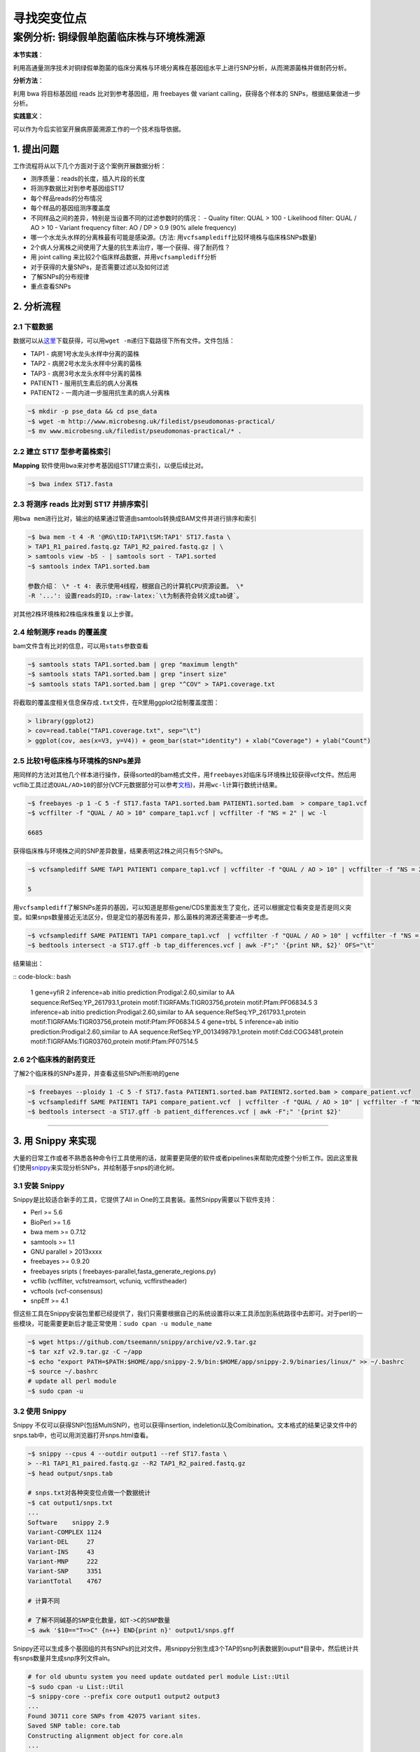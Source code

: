 寻找突变位点
============

案例分析: 铜绿假单胞菌临床株与环境株溯源
----------------------------------------

**本节实践**：

利用高通量测序技术对铜绿假单胞菌的临床分离株与环境分离株在基因组水平上进行SNP分析，从而溯源菌株并做耐药分析。

**分析方法**：

利用 bwa 将目标基因组 reads 比对到参考基因组，用 freebayes 做 variant calling，获得各个样本的 SNPs，根据结果做进一步分析。

**实践意义**：

可以作为今后实验室开展病原菌溯源工作的一个技术指导依据。

1. 提出问题
^^^^^^^^^^^

工作流程将从以下几个方面对于这个案例开展数据分析：

-  测序质量：reads的长度，插入片段的长度
-  将测序数据比对到参考基因组ST17
-  每个样品reads的分布情况
-  每个样品的基因组测序覆盖度
-  不同样品之间的差异，特别是当设置不同的过滤参数时的情况： - Quality
   filter: QUAL > 100 - Likelihood filter: QUAL / AO > 10 - Variant
   frequency filter: AO / DP > 0.9 (90% allele frequency)
-  哪一个水龙头水样的分离株最有可能是感染源。(方法:
   用\ ``vcfsamplediff``\ 比较环境株与临床株SNPs数量)
-  2个病人分离株之间使用了大量的抗生素治疗，哪一个获得、得了耐药性？
-  用 joint calling 来比较2个临床样品数据，并用\ ``vcfsamplediff``\ 分析
-  对于获得的大量SNPs，是否需要过滤以及如何过滤
-  了解SNPs的分布规律
-  重点查看SNPs

2. 分析流程
^^^^^^^^^^^

2.1 下载数据
~~~~~~~~~~~~

数据可以从\ `这里 <http://www.microbesng.uk/filedist/pseudomonas-practical/>`__\ 下载获得，可以用\ ``wget -m``\ 递归下载路径下所有文件。文件包括：

-  TAP1 - 病房1号水龙头水样中分离的菌株
-  TAP2 - 病房2号水龙头水样中分离的菌株
-  TAP3 - 病房3号水龙头水样中分离的菌株
-  PATIENT1 - 服用抗生素后的病人分离株
-  PATIENT2 - 一周内进一步服用抗生素的病人分离株

.. code-block:: bash

    ~$ mkdir -p pse_data && cd pse_data
    ~$ wget -m http://www.microbesng.uk/filedist/pseudomonas-practical/
    ~$ mv www.microbesng.uk/filedist/pseudomonas-practical/* .

2.2 建立 ST17 型参考菌株索引
~~~~~~~~~~~~~~~~~~~~~~~~~~~~

**Mapping**
软件使用\ ``bwa``\ 来对参考基因组ST17建立索引，以便后续比对。

.. code-block:: bash

    ~$ bwa index ST17.fasta

2.3 将测序 reads 比对到 ST17 并排序索引
~~~~~~~~~~~~~~~~~~~~~~~~~~~~~~~~~~~~~~~

用\ ``bwa mem``\ 进行比对，输出的结果通过管道由samtools转换成BAM文件并进行排序和索引

.. code-block:: bash

    ~$ bwa mem -t 4 -R '@RG\tID:TAP1\tSM:TAP1' ST17.fasta \
    > TAP1_R1_paired.fastq.gz TAP1_R2_paired.fastq.gz | \
    > samtools view -bS - | samtools sort - TAP1.sorted
    ~$ samtools index TAP1.sorted.bam

    参数介绍： \* -t 4: 表示使用4线程，根据自己的计算机CPU资源设置。 \*
    -R '...': 设置reads的ID，:raw-latex:`\t为制表符会转义成tab键`。

对其他2株环境株和2株临床株重复以上步骤。

2.4 绘制测序 reads 的覆盖度
~~~~~~~~~~~~~~~~~~~~~~~~~~~

bam文件含有比对的信息，可以用\ ``stats``\ 参数查看

.. code-block:: bash

    ~$ samtools stats TAP1.sorted.bam | grep "maximum length"
    ~$ samtools stats TAP1.sorted.bam | grep "insert size"
    ~$ samtools stats TAP1.sorted.bam | grep "^COV" > TAP1.coverage.txt

将截取的覆盖度相关信息保存成\ ``.txt``\ 文件，在R里用ggplot2绘制覆盖度图：

.. code-block:: r

    > library(ggplot2)
    > cov=read.table("TAP1.coverage.txt", sep="\t")
    > ggplot(cov, aes(x=V3, y=V4)) + geom_bar(stat="identity") + xlab("Coverage") + ylab("Count")

.. figure:: ../_static/img/chapter_02/Rplot.png
   :alt: R plot

2.5 比较1号临床株与环境株的SNPs差异
~~~~~~~~~~~~~~~~~~~~~~~~~~~~~~~~~~~

用同样的方法对其他几个样本进行操作，获得sorted的bam格式文件，用\ ``freebayes``\ 对临床与环境株比较获得vcf文件。然后用vcflib工具过滤\ ``QUAL/AO>10``\ 的部分(VCF元数据部分可以参考\ `文档 <http://samtools.github.io/hts-specs/VCFv4.1.pdf>`__)，并用\ ``wc-l``\ 计算行数统计结果。

.. code-block:: bash

    ~$ freebayes -p 1 -C 5 -f ST17.fasta TAP1.sorted.bam PATIENT1.sorted.bam  > compare_tap1.vcf
    ~$ vcffilter -f "QUAL / AO > 10" compare_tap1.vcf | vcffilter -f "NS = 2" | wc -l

    6685

获得临床株与环境株之间的SNP差异数量，结果表明这2株之间只有5个SNPs。

.. code-block:: bash

    ~$ vcfsamplediff SAME TAP1 PATIENT1 compare_tap1.vcf | vcffilter -f "QUAL / AO > 10" | vcffilter -f "NS = 2" | vcffilter -f "! ( SAME = germline ) " | grep -v "^#" | wc -l

    5

用\ ``vcfsamplediff``\ 了解SNPs差异的基因，可以知道是那些gene/CDS里面发生了变化，还可以根据定位看突变是否是同义突变。如果snps数量接近无法区分，但是定位的基因有差异，那么菌株的溯源还需要进一步考虑。

.. code-block:: bash

    ~$ vcfsamplediff SAME PATIENT1 TAP1 compare_tap1.vcf  | vcffilter -f "QUAL / AO > 10" | vcffilter -f "NS = 2" | vcffilter -f "! ( SAME = germline ) " > tap_differences.vcf
    ~$ bedtools intersect -a ST17.gff -b tap_differences.vcf | awk -F";" '{print NR, $2}' OFS="\t"

结果输出：

:: code-block:: bash

    1   gene=yfiR
    2   inference=ab initio prediction:Prodigal:2.60,similar to AA sequence:RefSeq:YP_261793.1,protein motif:TIGRFAMs:TIGR03756,protein motif:Pfam:PF06834.5
    3   inference=ab initio prediction:Prodigal:2.60,similar to AA sequence:RefSeq:YP_261793.1,protein motif:TIGRFAMs:TIGR03756,protein motif:Pfam:PF06834.5
    4   gene=trbL
    5   inference=ab initio prediction:Prodigal:2.60,similar to AA sequence:RefSeq:YP_001349879.1,protein motif:Cdd:COG3481,protein motif:TIGRFAMs:TIGR03760,protein motif:Pfam:PF07514.5

2.6 2个临床株的耐药变迁
~~~~~~~~~~~~~~~~~~~~~~~

了解2个临床株的SNPs差异，并查看这些SNPs所影响的gene

.. code-block:: bash

    ~$ freebayes --ploidy 1 -C 5 -f ST17.fasta PATIENT1.sorted.bam PATIENT2.sorted.bam > compare_patient.vcf
    ~$ vcfsamplediff SAME PATIENT1 TAP1 compare_patient.vcf  | vcffilter -f "QUAL / AO > 10" | vcffilter -f "NS = 2" | vcffilter -f "! ( SAME = germline ) " > patient_differences.vcf
    ~$ bedtools intersect -a ST17.gff -b patient_differences.vcf | awk -F";" '{print $2}'

--------------------------------------------------------------------------------

3. 用 Snippy 来实现
^^^^^^^^^^^^^^^^^^^

大量的日常工作或者不熟悉各种命令行工具使用的话，就需要更简便的软件或者pipelines来帮助完成整个分析工作。因此这里我们使用\ `snippy <https://github.com/tseemann/snippy/blob/master/bin/snippy>`__\ 来实现分析SNPs，并绘制基于snps的进化树。

3.1 安装 Snippy
~~~~~~~~~~~~~~~

Snippy是比较适合新手的工具，它提供了All in
One的工具套装。虽然Snippy需要以下软件支持：

-  Perl >= 5.6
-  BioPerl >= 1.6
-  bwa mem >= 0.7.12
-  samtools >= 1.1
-  GNU parallel > 2013xxxx
-  freebayes >= 0.9.20
-  freebayes sripts ( freebayes-parallel,fasta\_generate\_regions.py)
-  vcflib (vcffilter, vcfstreamsort, vcfuniq, vcffirstheader)
-  vcftools (vcf-consensus)
-  snpEff >= 4.1

但这些工具在Snippy安装包里都已经提供了，我们只需要根据自己的系统设置将以来工具添加到系统路径中去即可。对于perl的一些模块，可能需要更新后才能正常使用：\ ``sudo cpan -u module_name``

.. code-block:: bash

    ~$ wget https://github.com/tseemann/snippy/archive/v2.9.tar.gz
    ~$ tar xzf v2.9.tar.gz -C ~/app
    ~$ echo "export PATH=$PATH:$HOME/app/snippy-2.9/bin:$HOME/app/snippy-2.9/binaries/linux/" >> ~/.bashrc
    ~$ source ~/.bashrc
    # update all perl module
    ~$ sudo cpan -u

3.2 使用 Snippy
~~~~~~~~~~~~~~~

Snippy 不仅可以获得SNP(包括MultiSNP)，也可以获得insertion,
indeletion以及Comibination。文本格式的结果记录文件中的snps.tab中，也可以用浏览器打开snps.html查看。

.. code-block:: bash

    ~$ snippy --cpus 4 --outdir output1 --ref ST17.fasta \
    > --R1 TAP1_R1_paired.fastq.gz --R2 TAP1_R2_paired.fastq.gz
    ~$ head output/snps.tab

    # snps.txt对各种突变位点做一个数据统计
    ~$ cat output1/snps.txt
    ...
    Software    snippy 2.9
    Variant-COMPLEX 1124
    Variant-DEL     27
    Variant-INS     43
    Variant-MNP     222
    Variant-SNP     3351
    VariantTotal    4767

    # 计算不同

    # 了解不同碱基的SNP变化数量，如T->C的SNP数量
    ~$ awk '$10=="T=>C" {n++} END{print n}' output1/snps.gff

Snippy还可以生成多个基因组的共有SNPs的比对文件。用snippy分别生成3个TAP的snp列表数据到ouput\*目录中，然后统计共有snps数量并生成snp序列文件aln。

.. code-block:: bash

    # for old ubuntu system you need update outdated perl module List::Util
    ~$ sudo cpan -u List::Util
    ~$ snippy-core --prefix core output1 output2 output3
    ...
    Found 30711 core SNPs from 42075 variant sites.
    Saved SNP table: core.tab
    Constructing alignment object for core.aln
    ...

如果要用raxml构建进化树，那获得的.aln文件还需要转换成.phy才可以使用。很多工具可以实现转换，这里使用网络服务来实现：http://sing.ei.uvigo.es/ALTER/

.. code-block:: bash

    ~$ raxmlHPC -f a -x 12345 -p 12345 -# 100 -m GTRGAMMA -s core.phy -n ex -T 4
    ~$ figtree RAxML_bestTree.ex

生成的进化树图类似下图

.. figure:: ../_static/img/chapter_02/RAxML_bestTree.ex.png
   :alt: Alt text

   Alt text

    因为比对的是fasta格式的文件，所以snps不止是编码区CDS的，而是整个基因组上的snps。

4. 用 Workflow 脚本来简化操作
^^^^^^^^^^^^^^^^^^^^^^^^^^^^^

对于我们实验室平时会有许多类似的SNP鉴定工作，那么下机数据要一个个操作会很繁琐，有时候我们通过
unix 的 pipeline 来简化或者写 pipeline
脚本来实现。而另一种解决方式是通过 Workflow 工具来自动化数据分析。专门的
Workflow 软件有许多，有些带GUI（如 galaxy 就可以建立图形化的
workflow），有些基于CML。对于在服务器上的生物信息学分析，我们一般都是丢给命令行来实现。Workflow
因此，这里使用基于 python 的 ruffus 来建立
workflow，作为一个示例演示如何简化平时大量重复的工作。

如果想了解更多关于 workflow/pipeline 的软件，可以查看以下网站：

- `common-workflow <https://github.com/common-workflow-language/common-workflow-language/wiki/Existing-Workflow-systems>`__
- `awesome-pipeline <https://github.com/pditommaso/awesome-pipeline>`__

4.1 准备数据
~~~~~~~~~~~~

    undone

5. 如何选择 Reference
^^^^^^^^^^^^^^^^^^^^^

在做微生物 SNP calling时，选择不同 reference 对结果是否会有影响？会有多大影响？这是具体分析时需要考虑的问题。有一些\ `文章 <http://www.ncbi.nlm.nih.gov/pubmed/25144537>`__\ 进行了讨论。对于我们实验室开展病原微生物溯源时，由于菌株一般是高度近源的，所以影响不大。对于做进化关系分析的，还是需要考虑snp的假阳性问题，通常是要对 SNP 做 filtering。而且对于不同物种考虑其他的突变事件与重组在进化上的影响。

另一方面不同软件的流程与参数不同，对于不熟悉生物信息学的生物学家当使用\ ``All in One``\ 之类的套件工具分析时，可能会发现不同软件的结果会有不小的差异。因此还是要从自己研究的物种特点角度去选择软件，所以说最好对于这类工具的具体细节需要进行了解，那么对于文档不全或者不够丰富的软件来说，就要仔细研读它的源代码来了解其实现方式。

6. 参考资料
~~~~~~~~~~~

1. `Jupyter Notebook for Pseudomonas Practical <http://nbviewer.jupyter.org/github/nickloman/nickloman.github.com/blob/master/tutorials/Pseudomonas-practical.ipynb>`__
2. `Seeking the source of Pseudomonas aeruginosa infections in a recently opened hospital: an observational study using whole-genome sequencing. <http://bmjopen.bmj.com/content/4/11/e006278.full>`__
3. `Vcflib Git Repository <https://github.com/ekg/vcflib>`__
4. `Freebayes Git Repository <https://github.com/ekg/freebayes>`__
5. `Snippy <https://github.com/tseemann/snippy>`__
6. `VCF Document v4.1 <http://samtools.github.io/hts-specs/VCFv4.1.pdf>`__
